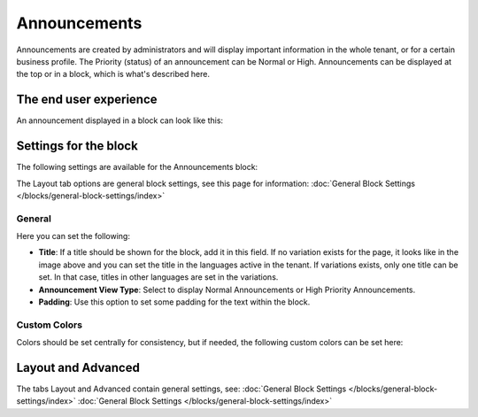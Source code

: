 Announcements
===========================================

Announcements are created by administrators and will display important information in the whole tenant, or for a certain business profile. The Priority (status) of an announcement can be Normal or High. Announcements can be displayed at the top or in a block, which is what's described here.

The end user experience
***********************
An announcement displayed in a block can look like this:

.. image:: announcement-user.png

Settings for the block
***********************
The following settings are available for the Announcements block:

.. image:: announcements-settings-new.png

The Layout tab options are general block settings, see this page for information: 
:doc:`General Block Settings </blocks/general-block-settings/index>`

General
----------------
Here you can set the following:

.. image:: announcements-settings-general-new2.png

+ **Title**: If a title should be shown for the block, add it in this field. If no variation exists for the page, it looks like in the image above and you can set the title in the languages active in the tenant. If variations exists, only one title can be set. In that case, titles in other languages are set in the variations.
+ **Announcement View Type**: Select to display Normal Announcements or High Priority Announcements.
+ **Padding**: Use this option to set some padding for the text within the block.

Custom Colors
----------------------
Colors should be set centrally for consistency, but if needed, the following custom colors can be set here:

.. image:: announcements-settings-general-colors-new.png

Layout and Advanced
**********************
The tabs Layout and Advanced contain general settings, see: :doc:`General Block Settings </blocks/general-block-settings/index>`
:doc:`General Block Settings </blocks/general-block-settings/index>`

